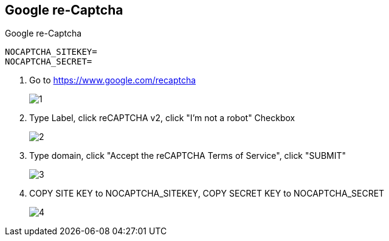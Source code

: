 == Google re-Captcha
:page-partial:

Google re-Captcha

    NOCAPTCHA_SITEKEY=
    NOCAPTCHA_SECRET=

1. Go to https://www.google.com/recaptcha
+
image::captcha/1.png[align=center]

2. Type Label, click reCAPTCHA v2, click "I'm not a robot" Checkbox
+
image::captcha/2.png[align=center]

3. Type domain, click "Accept the reCAPTCHA Terms of Service", click "SUBMIT"
+
image::captcha/3.png[align=center]

4. COPY SITE KEY to NOCAPTCHA_SITEKEY, COPY SECRET KEY to NOCAPTCHA_SECRET
+
image::captcha/4.png[align=center]